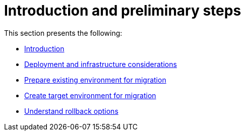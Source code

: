 = Introduction and preliminary steps

This section presents the following:

* xref:migration-introduction.adoc[Introduction]
* xref:migration-deployment-infrastructure.adoc[Deployment and infrastructure considerations]
* xref:migration-prepare-environment.adoc[Prepare existing environment for migration]
* xref:migration-create-target.adoc[Create target environment for migration]
* xref:migration-rollback.adoc[Understand rollback options]
